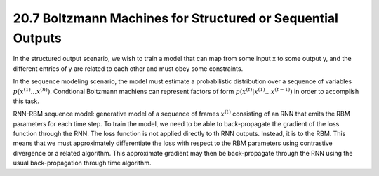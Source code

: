20.7 Boltzmann Machines for Structured or Sequential Outputs
================================================================

In the structured output scenario, we wish to train a model that can map from some input x to some output y, and the different entries of y are related to each other and must obey some constraints. 

In the sequence modeling scenario, the model must estimate a probabilistic distribution over a sequence of variables :math:`p(x^{(1)}... x^{(n)})`. Condtional Boltzmann machiens can represent factors of form :math:`p(x^{(t)}| x^{(1)}... x^{(t-1)})` in order to accomplish this task.

RNN-RBM sequence model: generative model of a sequence of frames :math:`x^{(t)}` consisting of an RNN that emits the RBM parameters for each time step. To train the model, we need to be able to back-propagate the gradient of the loss function through the RNN. The loss function is not applied directly to th RNN outputs. Instead, it is to the RBM. This means that we must approximately differentiate the loss with respect to the RBM parameters using contrastive divergence or a related algorithm. This approximate gradient may then be back-propagate through the RNN using the usual back-propagation through time algorithm.


